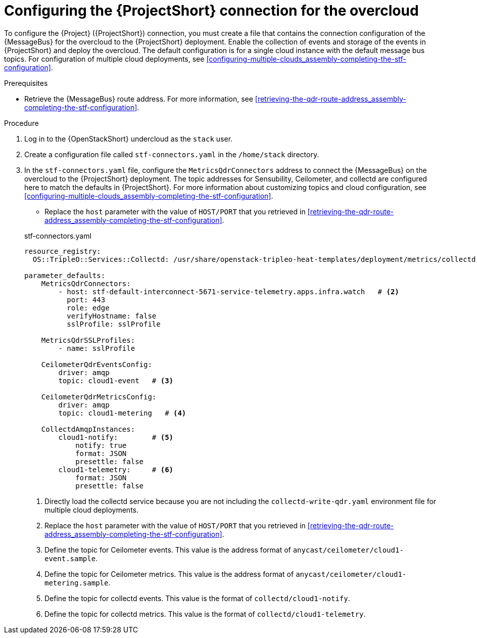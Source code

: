 [id="configuring-the-stf-connection-for-the-overcloud_{context}"]
= Configuring the {ProjectShort} connection for the overcloud

[role="_abstract"]
To configure the {Project} ({ProjectShort}) connection, you must create a file that contains the connection configuration of the {MessageBus} for the overcloud to the {ProjectShort} deployment. Enable the collection of events and storage of the events in {ProjectShort} and deploy the overcloud. The default configuration is for a single cloud instance with the default message bus topics. For configuration of multiple cloud deployments, see xref:configuring-multiple-clouds_assembly-completing-the-stf-configuration[].

.Prerequisites

ifdef::include_when_13[]
* Retrieve the CA certificate from the {MessageBus} deployed by {ProjectShort}. For more information, see xref:getting-ca-certificate-from-stf-for-overcloud-configuration_assembly-completing-the-stf-configuration[].
endif::include_when_13[]
* Retrieve the {MessageBus} route address. For more information, see xref:retrieving-the-qdr-route-address_assembly-completing-the-stf-configuration[].

// The following configuration should match the contents in modules/proc_creating-openstack-environment-file-for-multiple-clouds.adoc. If you have changes to make, please make the same changes to both files.
.Procedure

. Log in to the {OpenStackShort} undercloud as the `stack` user.

. Create a configuration file called `stf-connectors.yaml` in the `/home/stack` directory.

. In the `stf-connectors.yaml` file, configure the `MetricsQdrConnectors` address to connect the {MessageBus} on the overcloud to the {ProjectShort} deployment. The topic addresses for Sensubility, Ceilometer, and collectd are configured here to match the defaults in {ProjectShort}. For more information about customizing topics and cloud configuration, see xref:configuring-multiple-clouds_assembly-completing-the-stf-configuration[].

* Replace the `host` parameter with the value of `HOST/PORT` that you retrieved in xref:retrieving-the-qdr-route-address_assembly-completing-the-stf-configuration[].

ifdef::include_when_13[]
* Replace the `caCertFileContent` parameter with the contents retrieved in xref:getting-ca-certificate-from-stf-for-overcloud-configuration_assembly-completing-the-stf-configuration[].
endif::include_when_13[]
+
.stf-connectors.yaml
[source,yaml,options="nowrap"]
----
resource_registry:
  OS::TripleO::Services::Collectd: /usr/share/openstack-tripleo-heat-templates/deployment/metrics/collectd-container-puppet.yaml    # <1>

parameter_defaults:
    MetricsQdrConnectors:
        - host: stf-default-interconnect-5671-service-telemetry.apps.infra.watch   # <2>
          port: 443
          role: edge
          verifyHostname: false
          sslProfile: sslProfile

    MetricsQdrSSLProfiles:
        - name: sslProfile
ifdef::include_when_13[]
          caCertFileContent: |
            ----BEGIN CERTIFICATE----
            <snip>
            ----END CERTIFICATE----
endif::include_when_13[]

    CeilometerQdrEventsConfig:
        driver: amqp
        topic: cloud1-event   # <3>

    CeilometerQdrMetricsConfig:
        driver: amqp
        topic: cloud1-metering   # <4>

    CollectdAmqpInstances:
        cloud1-notify:        # <5>
            notify: true
            format: JSON
            presettle: false
        cloud1-telemetry:     # <6>
            format: JSON
            presettle: false

ifdef::include_when_16[]
    CollectdSensubilityResultsChannel: sensubility/cloud1-telemetry # <7>
endif::include_when_16[]
----
<1> Directly load the collectd service because you are not including the `collectd-write-qdr.yaml` environment file for multiple cloud deployments.
<2> Replace the `host` parameter with the value of `HOST/PORT` that you retrieved in xref:retrieving-the-qdr-route-address_assembly-completing-the-stf-configuration[].
<3> Define the topic for Ceilometer events. This value is the address format of `anycast/ceilometer/cloud1-event.sample`.
<4> Define the topic for Ceilometer metrics. This value is the address format of `anycast/ceilometer/cloud1-metering.sample`.
<5> Define the topic for collectd events. This value is the format of `collectd/cloud1-notify`.
<6> Define the topic for collectd metrics. This value is the format of `collectd/cloud1-telemetry`.
ifdef::include_when_16[]
<7> Define the topic for collectd-sensubility events. Ensure that this value is the exact string format `sensubility/cloud1-telemetry`
endif::include_when_16[]
